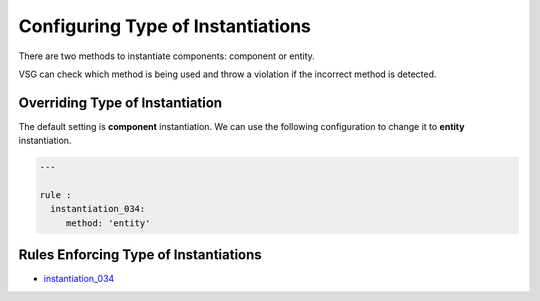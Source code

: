 
.. _configuring-type-of-instantiations:

Configuring Type of Instantiations
----------------------------------

There are two methods to instantiate components:  component or entity.

VSG can check which method is being used and throw a violation if the incorrect method is detected.

Overriding Type of Instantiation
################################

The default setting is **component** instantiation.
We can use the following configuration to change it to **entity** instantiation.

.. code-block:: yaml

   ---

   rule :
     instantiation_034:
        method: 'entity'

Rules Enforcing Type of Instantiations
######################################

* `instantiation_034 <instantiation_rules.html#instantiation-034>`_
